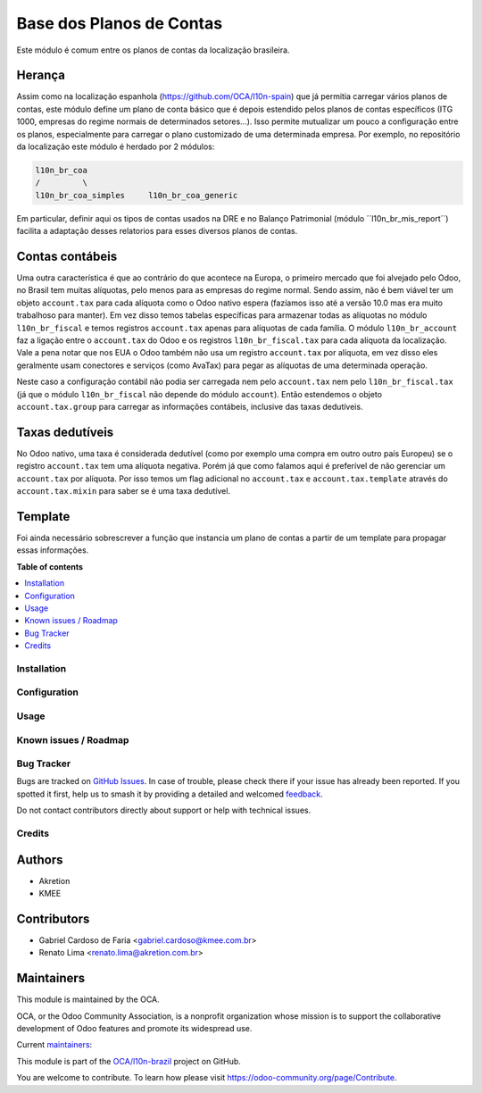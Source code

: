 =========================
Base dos Planos de Contas
=========================

.. 
   !!!!!!!!!!!!!!!!!!!!!!!!!!!!!!!!!!!!!!!!!!!!!!!!!!!!
   !! This file is generated by oca-gen-addon-readme !!
   !! changes will be overwritten.                   !!
   !!!!!!!!!!!!!!!!!!!!!!!!!!!!!!!!!!!!!!!!!!!!!!!!!!!!
   !! source digest: sha256:9aa760334d19ab811ed517f9dfc6481df1f2673858541366185ffd4006ddacdf
   !!!!!!!!!!!!!!!!!!!!!!!!!!!!!!!!!!!!!!!!!!!!!!!!!!!!

.. |badge1| image:: https://img.shields.io/badge/maturity-Production%2FStable-green.png
    :target: https://odoo-community.org/page/development-status
    :alt: Production/Stable
.. |badge2| image:: https://img.shields.io/badge/licence-AGPL--3-blue.png
    :target: http://www.gnu.org/licenses/agpl-3.0-standalone.html
    :alt: License: AGPL-3
.. |badge3| image:: https://img.shields.io/badge/github-OCA%2Fl10n--brazil-lightgray.png?logo=github
    :target: https://github.com/OCA/l10n-brazil/tree/16.0/l10n_br_coa
    :alt: OCA/l10n-brazil
.. |badge4| image:: https://img.shields.io/badge/weblate-Translate%20me-F47D42.png
    :target: https://translation.odoo-community.org/projects/l10n-brazil-16-0/l10n-brazil-16-0-l10n_br_coa
    :alt: Translate me on Weblate
.. |badge5| image:: https://img.shields.io/badge/runboat-Try%20me-875A7B.png
    :target: https://runboat.odoo-community.org/builds?repo=OCA/l10n-brazil&target_branch=16.0
    :alt: Try me on Runboat

|badge1| |badge2| |badge3| |badge4| |badge5|

Este módulo é comum entre os planos de contas da localização brasileira.

Herança
-------

Assim como na localização espanhola (https://github.com/OCA/l10n-spain)
que já permitia carregar vários planos de contas, este módulo define um
plano de conta básico que é depois estendido pelos planos de contas
específicos (ITG 1000, empresas do regime normais de determinados
setores...). Isso permite mutualizar um pouco a configuração entre os
planos, especialmente para carregar o plano customizado de uma
determinada empresa. Por exemplo, no repositório da localização
este módulo é herdado por 2 módulos:

.. code:: text

   l10n_br_coa
   /         \
   l10n_br_coa_simples     l10n_br_coa_generic

Em particular, definir aqui os tipos de contas usados na DRE e no
Balanço Patrimonial (módulo ´´l10n_br_mis_report´´) facilita a adaptação
desses relatorios para esses diversos planos de contas.

Contas contábeis
----------------

Uma outra característica é que ao contrário do que acontece na Europa, o
primeiro mercado que foi alvejado pelo Odoo, no Brasil tem muitas
alíquotas, pelo menos para as empresas do regime normal. Sendo assim,
não é bem viável ter um objeto ``account.tax`` para cada alíquota como o
Odoo nativo espera (fazíamos isso até a versão 10.0 mas era muito
trabalhoso para manter). Em vez disso temos tabelas específicas para
armazenar todas as alíquotas no módulo ``l10n_br_fiscal`` e temos
registros ``account.tax`` apenas para alíquotas de cada família. O
módulo ``l10n_br_account`` faz a ligação entre o ``account.tax`` do Odoo
e os registros ``l10n_br_fiscal.tax`` para cada alíquota da localização.
Vale a pena notar que nos EUA o Odoo também não usa um registro
``account.tax`` por alíquota, em vez disso eles geralmente usam
conectores e serviços (como AvaTax) para pegar as alíquotas de uma
determinada operação.

Neste caso a configuração contábil não podia ser carregada nem pelo
``account.tax`` nem pelo ``l10n_br_fiscal.tax`` (já que o módulo
``l10n_br_fiscal`` não depende do módulo ``account``). Então estendemos
o objeto ``account.tax.group`` para carregar as informações contábeis,
inclusive das taxas dedutíveis.

Taxas dedutíveis
----------------

No Odoo nativo, uma taxa é considerada dedutível (como por exemplo uma
compra em outro outro país Europeu) se o registro ``account.tax`` tem
uma alíquota negativa. Porém já que como falamos aqui é preferível de
não gerenciar um ``account.tax`` por alíquota. Por isso temos um flag
adicional no ``account.tax`` e ``account.tax.template`` através do
``account.tax.mixin`` para saber se é uma taxa dedutível.

Template
--------

Foi ainda necessário sobrescrever a função que instancia um plano de
contas a partir de um template para propagar essas informações.

**Table of contents**

.. contents::
   :local:

Installation
============



Configuration
=============



Usage
=====



Known issues / Roadmap
======================



Bug Tracker
===========

Bugs are tracked on `GitHub Issues <https://github.com/OCA/l10n-brazil/issues>`_.
In case of trouble, please check there if your issue has already been reported.
If you spotted it first, help us to smash it by providing a detailed and welcomed
`feedback <https://github.com/OCA/l10n-brazil/issues/new?body=module:%20l10n_br_coa%0Aversion:%2016.0%0A%0A**Steps%20to%20reproduce**%0A-%20...%0A%0A**Current%20behavior**%0A%0A**Expected%20behavior**>`_.

Do not contact contributors directly about support or help with technical issues.

Credits
=======

Authors
-------

* Akretion
* KMEE

Contributors
------------

- Gabriel Cardoso de Faria <gabriel.cardoso@kmee.com.br>
- Renato Lima <renato.lima@akretion.com.br>

Maintainers
-----------

This module is maintained by the OCA.

.. image:: https://odoo-community.org/logo.png
   :alt: Odoo Community Association
   :target: https://odoo-community.org

OCA, or the Odoo Community Association, is a nonprofit organization whose
mission is to support the collaborative development of Odoo features and
promote its widespread use.

.. |maintainer-renatonlima| image:: https://github.com/renatonlima.png?size=40px
    :target: https://github.com/renatonlima
    :alt: renatonlima
.. |maintainer-mileo| image:: https://github.com/mileo.png?size=40px
    :target: https://github.com/mileo
    :alt: mileo

Current `maintainers <https://odoo-community.org/page/maintainer-role>`__:

|maintainer-renatonlima| |maintainer-mileo| 

This module is part of the `OCA/l10n-brazil <https://github.com/OCA/l10n-brazil/tree/16.0/l10n_br_coa>`_ project on GitHub.

You are welcome to contribute. To learn how please visit https://odoo-community.org/page/Contribute.
